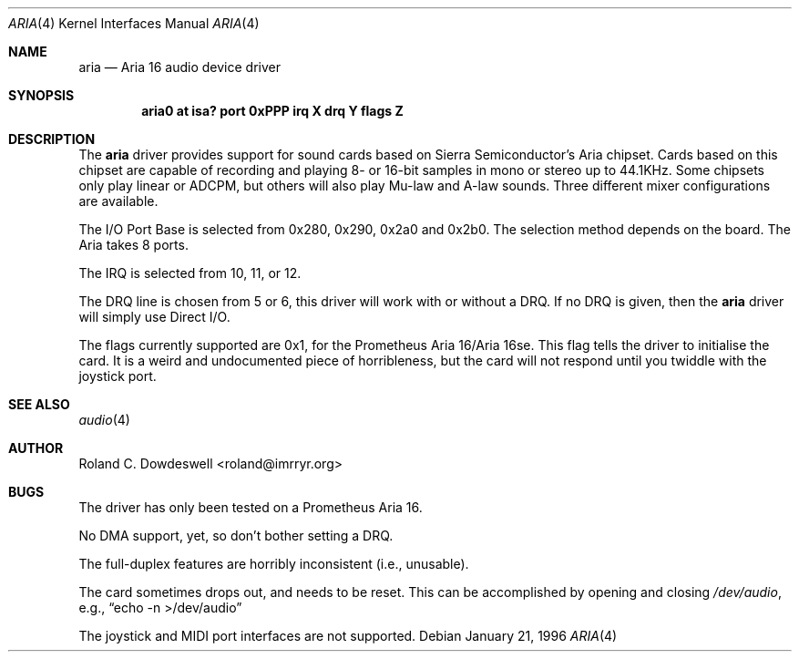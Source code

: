 .\"	$OpenBSD: aria.4,v 1.4 2000/10/13 18:56:48 aaron Exp $
.\"
.\" Copyright (c) 1996 Roland C. Dowdeswell
.\" All rights reserved.
.\"
.\" Redistribution and use in source and binary forms, with or without
.\" modification, are permitted provided that the following conditions
.\" are met:
.\" 1. Redistributions of source code must retain the above copyright
.\"    notice, this list of conditions and the following disclaimer.
.\" 2. Redistributions in binary form must reproduce the above copyright
.\"    notice, this list of conditions and the following disclaimer in the
.\"    documentation and/or other materials provided with the distribution.
.\" 3. All advertising materials mentioning features or use of this software
.\"    must display the following acknowledgement:
.\"      This product includes software developed by Roland C. Dowdeswell.
.\" 4. The name of the authors may not be used to endorse or promote products
.\"    derived from this software without specific prior written permission.
.\"
.\" THIS SOFTWARE IS PROVIDED BY THE AUTHOR `AS IS'' AND ANY EXPRESS OR
.\" IMPLIED WARRANTIES, INCLUDING, BUT NOT LIMITED TO, THE IMPLIED
.\" WARRANTIES OF MERCHANTABILITY AND FITNESS FOR A PARTICULAR PURPOSE ARE
.\" DISCLAIMED.  IN NO EVENT SHALL THE AUTHOR BE LIABLE FOR ANY DIRECT,
.\" INDIRECT, INCIDENTAL, SPECIAL, EXEMPLARY, OR CONSEQUENTIAL DAMAGES
.\" (INCLUDING, BUT NOT LIMITED TO, PROCUREMENT OF SUBSTITUTE GOODS OR
.\" SERVICES; LOSS OF USE, DATA, OR PROFITS; OR BUSINESS INTERRUPTION)
.\" HOWEVER CAUSED AND ON ANY THEORY OF LIABILITY, WHETHER IN CONTRACT,
.\" STRICT LIABILITY, OR TORT (INCLUDING NEGLIGENCE OR OTHERWISE) ARISING IN
.\" ANY WAY OUT OF THE USE OF THIS SOFTWARE, EVEN IF ADVISED OF THE
.\" POSSIBILITY OF SUCH DAMAGE.
.\"
.\"
.Dd January 21, 1996
.Dt ARIA 4
.Os
.Sh NAME
.Nm aria
.Nd Aria 16 audio device driver
.Sh SYNOPSIS
.Cd "aria0 at isa? port 0xPPP irq X drq Y flags Z"
.Sh DESCRIPTION
The
.Nm
driver provides support for sound cards based on Sierra Semiconductor's
Aria chipset.
Cards based on this chipset are capable of recording and playing
8- or 16-bit samples in mono or stereo up to 44.1KHz.
Some chipsets only play linear or ADCPM, but others will also play
Mu-law and A-law sounds.
Three different mixer configurations are available.
.Pp
The I/O Port Base is selected from 0x280, 0x290, 0x2a0 and 0x2b0.
The selection method depends on the board.
The Aria takes 8 ports.
.Pp
The IRQ is selected from 10, 11, or 12.
.Pp
The DRQ line is chosen from 5 or 6, this driver will work with or without
a DRQ.
If no DRQ is given, then the
.Nm
driver will simply use Direct I/O.
.Pp
The flags currently supported are 0x1, for the Prometheus Aria 16/Aria 16se.
This flag tells the driver to initialise the card.
It is a weird and undocumented piece of horribleness, but the card
will not respond until you twiddle with the joystick port.
.Sh SEE ALSO
.Xr audio 4
.Sh AUTHOR
Roland C. Dowdeswell <roland@imrryr.org>
.Sh BUGS
The driver has only been tested on a Prometheus Aria 16.
.Pp
No DMA support, yet, so don't bother setting a DRQ.
.Pp
The full-duplex features are horribly inconsistent (i.e., unusable).
.Pp
The card sometimes drops out, and needs to be reset.
This can be accomplished by opening and closing
.Pa /dev/audio ,
e.g.,
.Dq echo -n >/dev/audio
.Pp
The joystick and MIDI port interfaces are not supported.

